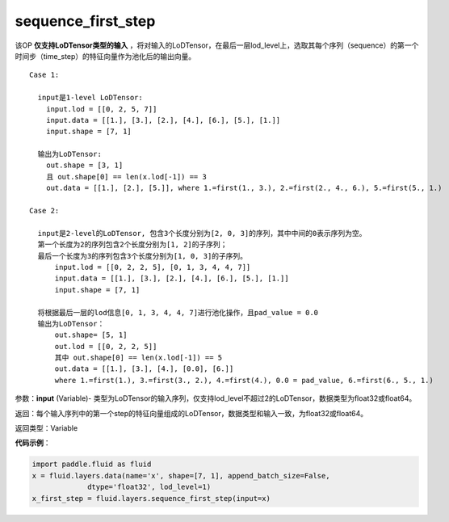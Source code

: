 .. _cn_api_fluid_layers_sequence_first_step:

sequence_first_step
-------------------------------

.. py:function:: paddle.fluid.layers.sequence_first_step(input)

该OP **仅支持LoDTensor类型的输入** ，将对输入的LoDTensor，在最后一层lod_level上，选取其每个序列（sequence）的第一个时间步（time_step）的特征向量作为池化后的输出向量。

::

    Case 1:

      input是1-level LoDTensor:
        input.lod = [[0, 2, 5, 7]]
        input.data = [[1.], [3.], [2.], [4.], [6.], [5.], [1.]]
        input.shape = [7, 1]

      输出为LoDTensor:
        out.shape = [3, 1]
        且 out.shape[0] == len(x.lod[-1]) == 3
        out.data = [[1.], [2.], [5.]], where 1.=first(1., 3.), 2.=first(2., 4., 6.), 5.=first(5., 1.)

    Case 2:
    
      input是2-level的LoDTensor, 包含3个长度分别为[2, 0, 3]的序列，其中中间的0表示序列为空。
      第一个长度为2的序列包含2个长度分别为[1, 2]的子序列；
      最后一个长度为3的序列包含3个长度分别为[1, 0, 3]的子序列。
          input.lod = [[0, 2, 2, 5], [0, 1, 3, 4, 4, 7]]
          input.data = [[1.], [3.], [2.], [4.], [6.], [5.], [1.]]
          input.shape = [7, 1]
      
      将根据最后一层的lod信息[0, 1, 3, 4, 4, 7]进行池化操作，且pad_value = 0.0
      输出为LoDTensor：
          out.shape= [5, 1]
          out.lod = [[0, 2, 2, 5]]
          其中 out.shape[0] == len(x.lod[-1]) == 5
          out.data = [[1.], [3.], [4.], [0.0], [6.]]
          where 1.=first(1.), 3.=first(3., 2.), 4.=first(4.), 0.0 = pad_value, 6.=first(6., 5., 1.)

参数：**input** (Variable)- 类型为LoDTensor的输入序列，仅支持lod_level不超过2的LoDTensor，数据类型为float32或float64。

返回：每个输入序列中的第一个step的特征向量组成的LoDTensor，数据类型和输入一致，为float32或float64。

返回类型：Variable

**代码示例**：

.. code-block:: python

    import paddle.fluid as fluid
    x = fluid.layers.data(name='x', shape=[7, 1], append_batch_size=False,
                 dtype='float32', lod_level=1)
    x_first_step = fluid.layers.sequence_first_step(input=x)









